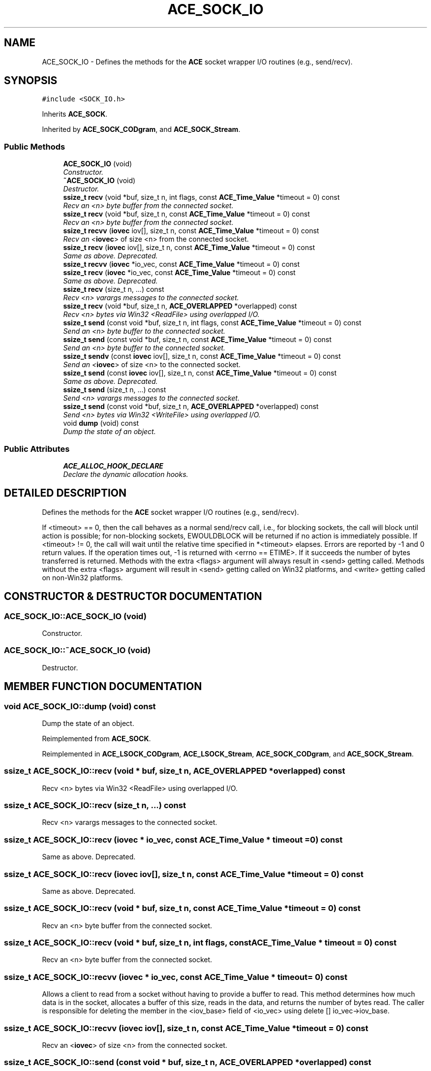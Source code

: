 .TH ACE_SOCK_IO 3 "5 Oct 2001" "ACE" \" -*- nroff -*-
.ad l
.nh
.SH NAME
ACE_SOCK_IO \- Defines the methods for the \fBACE\fR socket wrapper I/O routines (e.g., send/recv). 
.SH SYNOPSIS
.br
.PP
\fC#include <SOCK_IO.h>\fR
.PP
Inherits \fBACE_SOCK\fR.
.PP
Inherited by \fBACE_SOCK_CODgram\fR, and \fBACE_SOCK_Stream\fR.
.PP
.SS Public Methods

.in +1c
.ti -1c
.RI "\fBACE_SOCK_IO\fR (void)"
.br
.RI "\fIConstructor.\fR"
.ti -1c
.RI "\fB~ACE_SOCK_IO\fR (void)"
.br
.RI "\fIDestructor.\fR"
.ti -1c
.RI "\fBssize_t\fR \fBrecv\fR (void *buf, size_t n, int flags, const \fBACE_Time_Value\fR *timeout = 0) const"
.br
.RI "\fIRecv an <n> byte buffer from the connected socket.\fR"
.ti -1c
.RI "\fBssize_t\fR \fBrecv\fR (void *buf, size_t n, const \fBACE_Time_Value\fR *timeout = 0) const"
.br
.RI "\fIRecv an <n> byte buffer from the connected socket.\fR"
.ti -1c
.RI "\fBssize_t\fR \fBrecvv\fR (\fBiovec\fR iov[], size_t n, const \fBACE_Time_Value\fR *timeout = 0) const"
.br
.RI "\fIRecv an <\fBiovec\fR> of size <n> from the connected socket.\fR"
.ti -1c
.RI "\fBssize_t\fR \fBrecv\fR (\fBiovec\fR iov[], size_t n, const \fBACE_Time_Value\fR *timeout = 0) const"
.br
.RI "\fISame as above. Deprecated.\fR"
.ti -1c
.RI "\fBssize_t\fR \fBrecvv\fR (\fBiovec\fR *io_vec, const \fBACE_Time_Value\fR *timeout = 0) const"
.br
.ti -1c
.RI "\fBssize_t\fR \fBrecv\fR (\fBiovec\fR *io_vec, const \fBACE_Time_Value\fR *timeout = 0) const"
.br
.RI "\fISame as above. Deprecated.\fR"
.ti -1c
.RI "\fBssize_t\fR \fBrecv\fR (size_t n, ...) const"
.br
.RI "\fIRecv <n> varargs messages to the connected socket.\fR"
.ti -1c
.RI "\fBssize_t\fR \fBrecv\fR (void *buf, size_t n, \fBACE_OVERLAPPED\fR *overlapped) const"
.br
.RI "\fIRecv <n> bytes via Win32 <ReadFile> using overlapped I/O.\fR"
.ti -1c
.RI "\fBssize_t\fR \fBsend\fR (const void *buf, size_t n, int flags, const \fBACE_Time_Value\fR *timeout = 0) const"
.br
.RI "\fISend an <n> byte buffer to the connected socket.\fR"
.ti -1c
.RI "\fBssize_t\fR \fBsend\fR (const void *buf, size_t n, const \fBACE_Time_Value\fR *timeout = 0) const"
.br
.RI "\fISend an <n> byte buffer to the connected socket.\fR"
.ti -1c
.RI "\fBssize_t\fR \fBsendv\fR (const \fBiovec\fR iov[], size_t n, const \fBACE_Time_Value\fR *timeout = 0) const"
.br
.RI "\fISend an <\fBiovec\fR> of size <n> to the connected socket.\fR"
.ti -1c
.RI "\fBssize_t\fR \fBsend\fR (const \fBiovec\fR iov[], size_t n, const \fBACE_Time_Value\fR *timeout = 0) const"
.br
.RI "\fISame as above. Deprecated.\fR"
.ti -1c
.RI "\fBssize_t\fR \fBsend\fR (size_t n, ...) const"
.br
.RI "\fISend <n> varargs messages to the connected socket.\fR"
.ti -1c
.RI "\fBssize_t\fR \fBsend\fR (const void *buf, size_t n, \fBACE_OVERLAPPED\fR *overlapped) const"
.br
.RI "\fISend <n> bytes via Win32 <WriteFile> using overlapped I/O.\fR"
.ti -1c
.RI "void \fBdump\fR (void) const"
.br
.RI "\fIDump the state of an object.\fR"
.in -1c
.SS Public Attributes

.in +1c
.ti -1c
.RI "\fBACE_ALLOC_HOOK_DECLARE\fR"
.br
.RI "\fIDeclare the dynamic allocation hooks.\fR"
.in -1c
.SH DETAILED DESCRIPTION
.PP 
Defines the methods for the \fBACE\fR socket wrapper I/O routines (e.g., send/recv).
.PP
.PP
 If <timeout> == 0, then the call behaves as a normal send/recv call, i.e., for blocking sockets, the call will block until action is possible; for non-blocking sockets, EWOULDBLOCK will be returned if no action is immediately possible. If <timeout> != 0, the call will wait until the relative time specified in *<timeout> elapses. Errors are reported by -1 and 0 return values. If the operation times out, -1 is returned with <errno == ETIME>. If it succeeds the number of bytes transferred is returned. Methods with the extra <flags> argument will always result in <send> getting called. Methods without the extra <flags> argument will result in <send> getting called on Win32 platforms, and <write> getting called on non-Win32 platforms. 
.PP
.SH CONSTRUCTOR & DESTRUCTOR DOCUMENTATION
.PP 
.SS ACE_SOCK_IO::ACE_SOCK_IO (void)
.PP
Constructor.
.PP
.SS ACE_SOCK_IO::~ACE_SOCK_IO (void)
.PP
Destructor.
.PP
.SH MEMBER FUNCTION DOCUMENTATION
.PP 
.SS void ACE_SOCK_IO::dump (void) const
.PP
Dump the state of an object.
.PP
Reimplemented from \fBACE_SOCK\fR.
.PP
Reimplemented in \fBACE_LSOCK_CODgram\fR, \fBACE_LSOCK_Stream\fR, \fBACE_SOCK_CODgram\fR, and \fBACE_SOCK_Stream\fR.
.SS \fBssize_t\fR ACE_SOCK_IO::recv (void * buf, size_t n, \fBACE_OVERLAPPED\fR * overlapped) const
.PP
Recv <n> bytes via Win32 <ReadFile> using overlapped I/O.
.PP
.SS \fBssize_t\fR ACE_SOCK_IO::recv (size_t n, ...) const
.PP
Recv <n> varargs messages to the connected socket.
.PP
.SS \fBssize_t\fR ACE_SOCK_IO::recv (\fBiovec\fR * io_vec, const \fBACE_Time_Value\fR * timeout = 0) const
.PP
Same as above. Deprecated.
.PP
.SS \fBssize_t\fR ACE_SOCK_IO::recv (\fBiovec\fR iov[], size_t n, const \fBACE_Time_Value\fR * timeout = 0) const
.PP
Same as above. Deprecated.
.PP
.SS \fBssize_t\fR ACE_SOCK_IO::recv (void * buf, size_t n, const \fBACE_Time_Value\fR * timeout = 0) const
.PP
Recv an <n> byte buffer from the connected socket.
.PP
.SS \fBssize_t\fR ACE_SOCK_IO::recv (void * buf, size_t n, int flags, const \fBACE_Time_Value\fR * timeout = 0) const
.PP
Recv an <n> byte buffer from the connected socket.
.PP
.SS \fBssize_t\fR ACE_SOCK_IO::recvv (\fBiovec\fR * io_vec, const \fBACE_Time_Value\fR * timeout = 0) const
.PP
Allows a client to read from a socket without having to provide a buffer to read. This method determines how much data is in the socket, allocates a buffer of this size, reads in the data, and returns the number of bytes read. The caller is responsible for deleting the member in the <iov_base> field of <io_vec> using delete [] io_vec->iov_base. 
.SS \fBssize_t\fR ACE_SOCK_IO::recvv (\fBiovec\fR iov[], size_t n, const \fBACE_Time_Value\fR * timeout = 0) const
.PP
Recv an <\fBiovec\fR> of size <n> from the connected socket.
.PP
.SS \fBssize_t\fR ACE_SOCK_IO::send (const void * buf, size_t n, \fBACE_OVERLAPPED\fR * overlapped) const
.PP
Send <n> bytes via Win32 <WriteFile> using overlapped I/O.
.PP
.SS \fBssize_t\fR ACE_SOCK_IO::send (size_t n, ...) const
.PP
Send <n> varargs messages to the connected socket.
.PP
.SS \fBssize_t\fR ACE_SOCK_IO::send (const \fBiovec\fR iov[], size_t n, const \fBACE_Time_Value\fR * timeout = 0) const
.PP
Same as above. Deprecated.
.PP
.SS \fBssize_t\fR ACE_SOCK_IO::send (const void * buf, size_t n, const \fBACE_Time_Value\fR * timeout = 0) const
.PP
Send an <n> byte buffer to the connected socket.
.PP
.SS \fBssize_t\fR ACE_SOCK_IO::send (const void * buf, size_t n, int flags, const \fBACE_Time_Value\fR * timeout = 0) const
.PP
Send an <n> byte buffer to the connected socket.
.PP
.SS \fBssize_t\fR ACE_SOCK_IO::sendv (const \fBiovec\fR iov[], size_t n, const \fBACE_Time_Value\fR * timeout = 0) const
.PP
Send an <\fBiovec\fR> of size <n> to the connected socket.
.PP
.SH MEMBER DATA DOCUMENTATION
.PP 
.SS ACE_SOCK_IO::ACE_ALLOC_HOOK_DECLARE
.PP
Declare the dynamic allocation hooks.
.PP
Reimplemented from \fBACE_SOCK\fR.
.PP
Reimplemented in \fBACE_LSOCK_CODgram\fR, \fBACE_LSOCK_Stream\fR, \fBACE_SOCK_CODgram\fR, and \fBACE_SOCK_Stream\fR.

.SH AUTHOR
.PP 
Generated automatically by Doxygen for ACE from the source code.